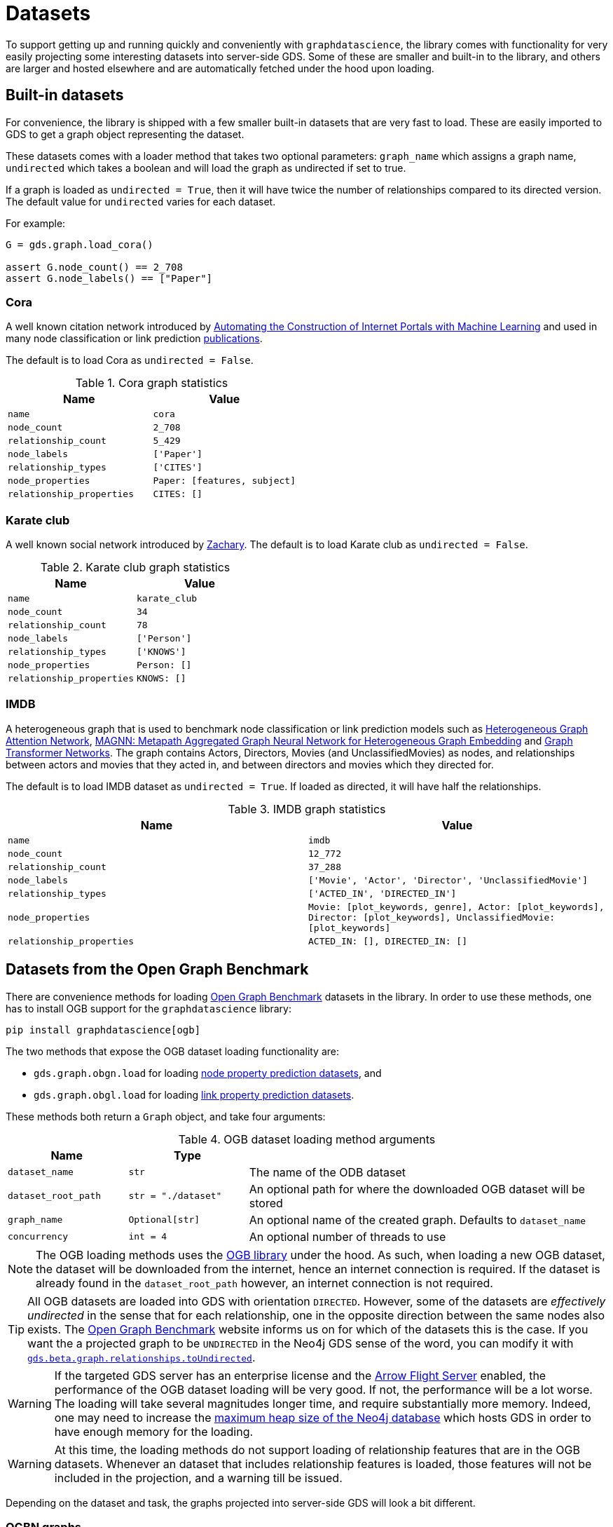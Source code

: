= Datasets

To support getting up and running quickly and conveniently with `graphdatascience`, the library comes with functionality for very easily projecting some interesting datasets into server-side GDS.
Some of these are smaller and built-in to the library, and others are larger and hosted elsewhere and are automatically fetched under the hood upon loading.


== Built-in datasets

For convenience, the library is shipped with a few smaller built-in datasets that are very fast to load.
These are easily imported to GDS to get a graph object representing the dataset.

These datasets comes with a loader method that takes two optional parameters:
`graph_name` which assigns a graph name,
`undirected` which takes a boolean and will load the graph as undirected if set to true.

If a graph is loaded as `undirected = True`, then it will have twice the number of relationships compared to its directed version.
The default value for `undirected` varies for each dataset.

For example:
[source, python]
----
G = gds.graph.load_cora()

assert G.node_count() == 2_708
assert G.node_labels() == ["Paper"]
----


=== Cora

A well known citation network introduced by
https://doi.org/10.1023/A:1009953814988[Automating the Construction of Internet Portals with Machine Learning]
and used in many node classification or link prediction https://paperswithcode.com/dataset/cora[publications].

The default is to load Cora as `undirected = False`.

.Cora graph statistics
[opts="header",cols="3m,3m", role="no-break"]
|===
| Name                    | Value
| name                    | cora
| node_count              | 2_708
| relationship_count      | 5_429
| node_labels             | ['Paper']
| relationship_types      | ['CITES']
| node_properties         | Paper: [features, subject]
| relationship_properties | CITES: []
|===


=== Karate club

A well known social network introduced by http://konect.cc/networks/ucidata-zachary/[Zachary].
The default is to load Karate club as `undirected = False`.

.Karate club graph statistics
[opts="header",cols="3m,3m", role="no-break"]
|===
| Name                    | Value
| name                    | karate_club
| node_count              | 34
| relationship_count      | 78
| node_labels             | ['Person']
| relationship_types      | ['KNOWS']
| node_properties         | Person: []
| relationship_properties | KNOWS: []
|===


=== IMDB

A heterogeneous graph that is used to benchmark node classification or link prediction models such as
https://arxiv.org/abs/1903.07293[Heterogeneous Graph Attention Network],
https://arxiv.org/abs/2002.01680[MAGNN: Metapath Aggregated Graph Neural Network for Heterogeneous Graph Embedding] and
https://arxiv.org/abs/1911.06455[Graph Transformer Networks].
The graph contains Actors, Directors, Movies (and UnclassifiedMovies) as nodes, and relationships between actors and movies that they acted in,
and between directors and movies which they directed for.

The default is to load IMDB dataset as `undirected = True`. If loaded as directed, it will have half the relationships.

.IMDB graph statistics
[opts="header",cols="3m,3m", role="no-break"]
|===
| Name                    | Value
| name                    | imdb
| node_count              | 12_772
| relationship_count      | 37_288
| node_labels             | ['Movie', 'Actor', 'Director', 'UnclassifiedMovie']
| relationship_types      | ['ACTED_IN', 'DIRECTED_IN']
| node_properties         | Movie: [plot_keywords, genre], Actor: [plot_keywords], Director: [plot_keywords], UnclassifiedMovie: [plot_keywords]
| relationship_properties | ACTED_IN: [], DIRECTED_IN: []
|===


[[ogb]]
== Datasets from the Open Graph Benchmark

There are convenience methods for loading https://ogb.stanford.edu/[Open Graph Benchmark] datasets in the library.
In order to use these methods, one has to install OGB support for the `graphdatascience` library:

[source,bash]
----
pip install graphdatascience[ogb]
----

The two methods that expose the OGB dataset loading functionality are:

* `gds.graph.obgn.load` for loading https://ogb.stanford.edu/docs/nodeprop/[node property prediction datasets], and
* `gds.graph.obgl.load` for loading https://ogb.stanford.edu/docs/linkprop/[link property prediction datasets].

These methods both return a `Graph` object, and take four arguments:

.OGB dataset loading method arguments
[opts="header",cols="1m,1m,3", role="no-break"]
|===
| Name              | Type              |
| dataset_name      | str			    | The name of the ODB dataset
| dataset_root_path | str = "./dataset" | An optional path for where the downloaded OGB dataset will be stored
| graph_name        | Optional[str]     | An optional name of the created graph. Defaults to `dataset_name`
| concurrency       | int = 4           | An optional number of threads to use
|===

[NOTE]
====
The OGB loading methods uses the https://pypi.org/project/ogb/[OGB library] under the hood.
As such, when loading a new OGB dataset, the dataset will be downloaded from the internet, hence an internet connection is required.
If the dataset is already found in the `dataset_root_path` however, an internet connection is not required.
====

[TIP]
====
All OGB datasets are loaded into GDS with orientation `DIRECTED`.
However, some of the datasets are _effectively undirected_ in the sense that for each relationship, one in the opposite direction between the same nodes also exists.
The https://ogb.stanford.edu/[Open Graph Benchmark] website informs us on for which of the datasets this is the case.
If you want the a projected graph to be `UNDIRECTED` in the Neo4j GDS sense of the word, you can modify it with https://neo4j.com/docs/graph-data-science/current/graph-catalog-relationship-ops/#catalog-graph-relationship-to-undirected-example[`gds.beta.graph.relationships.toUndirected`].
====

[WARNING]
====
If the targeted GDS server has an enterprise license and the https://neo4j.com/docs/graph-data-science/current/installation/installation-apache-arrow/[Arrow Flight Server] enabled, the performance of the OGB dataset loading will be very good.
If not, the performance will be a lot worse.
The loading will take several magnitudes longer time, and require substantially more memory.
Indeed, one may need to increase the https://neo4j.com/docs/operations-manual/current/configuration/neo4j-conf/#neo4j-conf-JVM[maximum heap size of the Neo4j database] which hosts GDS in order to have enough memory for the loading.
====

[WARNING]
====
At this time, the loading methods do not support loading of relationship features that are in the OGB datasets.
Whenever an dataset that includes relationship features is loaded, those features will not be included in the projection, and a warning till be issued.
====

Depending on the dataset and task, the graphs projected into server-side GDS will look a bit different.


=== OGBN graphs

Datasets used for node property prediction.


==== Homogeneous

These graphs will, when projected into server-side GDS, have:

* Up to three disjoint node labels representing the dataset split: "Train", "Valid" and "Test"
* One relationship type "R" for all relationships
* A "classLabel" property on all nodes, which is represented by a single number
* If provided by the dataset, a node property "features", which is represented by an array of numbers for all nodes

Let's see an example of loading and inspecting one of these datasets:

.Example of loading the 'ogbn-arxiv' dataset
[source, python, role=no-test]
----
G = gds.graph.ogbn.load("ogbn-arxiv")

assert G.name() == "ogbn-arxiv"
assert G.node_count() == 169_343
assert G.node_labels() == ["Train", "Valid", "Test"]
assert G.node_properties()["Train"] == ["features", "classLabel"]
assert G.relationship_count() == 1_166_243
assert G.relationship_types() == ["R"]
assert G.relationship_properties()["R"] == []
----


==== Heterogeneous

These graphs are heterogenous, so by definition will have multiple node labels and relationship types.
These labels and types will be named in the graph projection according to the their names in the original dataset.
In addition, the projected graph will have:

* Up to three disjoint node labels representing the dataset split: "Train", "Valid" and "Test".
This implies that nodes might have multiple labels
* A "classLabel" property on the nodes targeted for prediction, which is represented by a single number
* If provided by the dataset, a node property "features", which is represented by an array of numbers for some or all of the nodes

Let's see an example of loading and inspecting one of these datasets:

.Example of loading the 'ogbn-mag' dataset
[source, python, role=no-test]
----
G = gds.graph.ogbn.load("ogbn-mag")

assert G.name() == "ogbn-mag"
assert G.node_count() == 1_939_743
assert set(G.node_labels()) == {
	"Train",
	"Test",
	"Valid",
	"institution",
	"field_of_study",
	"paper",
	"author",
}
assert G.node_properties()["paper"] == ["features", "classLabel"]
assert G.node_properties()["institution"] == []
assert G.relationship_count() == 21_111_007
assert G.relationship_types() == ["cites", "writes", "affiliated_with", "has_topic"]
----


=== OGBL graphs

Datasets used for link property prediction.


==== Homogeneous

These graphs are used for link prediction.
When projected into server-side GDS, they will have have:

* One node label "N" for all nodes
* Up to six disjoint relationship types representing the dataset split: "TRAIN_POS", "TRAIN_NEG", "VALID_POS", "VALID_NEG", "TEST_POS", "TEST_NEG"
* If provided by the dataset, a node property "features" which is represented by an array of numbers for all nodes

Let's see an example of loading and inspecting one of these datasets:

.Example of loading the 'ogbl-ddi' dataset
[source, python, role=no-test]
----
G = gds.graph.ogbl.load("ogbl-ddi")

assert G.name() == "ogbl-ddi"
assert G.node_count() == 4_267
assert G.node_labels() == ["N"]
assert G.node_properties()["N"] == []
assert G.relationship_count() == 1_334_889 + 197_481  # Positive + negative counts
assert G.relationship_types() == ["TRAIN_POS", "VALID_POS", "VALID_NEG", "TEST_POS", "TEST_NEG"]
----

[NOTE]
====
ogbl-wikikg2 is a homogenous dataset (meta_info['is_hetero'] == False), but it has multiple relationship types.
Hence we load it the same as the heterogeneous ones, suffix the relationships with the dataset split type.
====


==== Heterogeneous

These are heterogenous graphs used for knowledge graph completion, so by definition will have multiple node labels and relationship types.
The node labels will be named in the graph projection according to the their names in the original dataset.
Complementing the naming in the original dataset, the relationship types names will be suffixed with an underscore followed by the kind of set they appear in in the dataset split ("TRAIN", "VALID" or "TEST").

In addition, the projected graph will have:

* A "classLabel" property on all relationships, which is represented by a single non-negative integer.
This integer maps one-to-one with the relationship types of the original dataset
* If provided by the dataset, a node property "features" which is represented by an array of numbers for some or all of the nodes

Let's see an example of loading and inspecting one of these datasets:

.Example of loading the 'ogbl-biokg' dataset
[source, python, role=no-test]
----
G = gds.graph.ogbl.load("ogbl-biokg")

assert G.name() == "ogbl-biokg"
assert G.node_count() == 93_773
assert G.node_labels() == ["disease", "protein", "drug", "sideeffect", "function"]
assert G.node_properties()["protein"] == []
assert G.relationship_count() == 5_088_434
# For each of the train, valid and test sets: number of rel types
assert len(G.relationship_types()) == 51 * 3
assert G.relationship_properties()["drug-drug_polycystic_ovary_syndrome_TRAIN"] == ["classLabel"]
----
